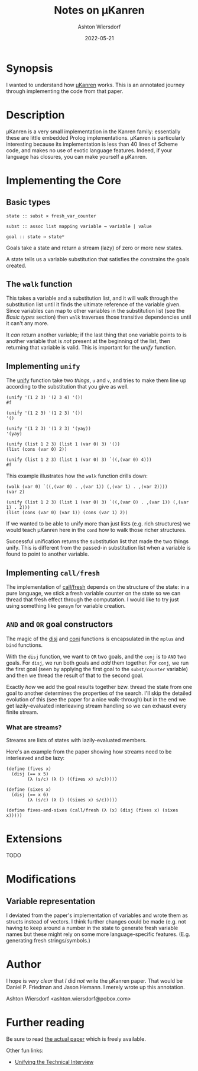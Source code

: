 #+title: Notes on μKanren
#+author: Ashton Wiersdorf
#+date: 2022-05-21

* Synopsis

I wanted to understand how [[http://webyrd.net/scheme-2013/papers/HemannMuKanren2013.pdf][μKanren]] works. This is an annotated journey through implementing the code from that paper.

* Description

μKanren is a very small implementation in the Kanren family: essentially these are little embedded Prolog implementations. μKanren is particularly interesting because its implementation is less than 40 lines of Scheme code, and makes no use of exotic language features. Indeed, if your language has closures, you can make yourself a μKanren.

* Implementing the Core

** Basic types

#+begin_src
  state :: subst × fresh_var_counter

  subst :: assoc list mapping variable → variable | value

  goal :: state → state*
#+end_src

Goals take a state and return a stream (lazy) of zero or more new states.

A state tells us a variable substitution that satisfies the constrains the goals created.

** The ~walk~ function

This takes a variable and a substitution list, and it will walk through the substitution list until it finds the ultimate reference of the variable given. Since variables can map to other variables in the substitution list (see the [[Basic types]] section) then ~walk~ traverses those transitive dependencies until it can't any more.

It /can/ return another variable; if the last thing that one variable points to is another variable that is /not/ present at the beginning of the list, then returning that variable is valid. This is important for the [[Implementing ~unify~][unify]] function.

** Implementing ~unify~

The [[file:kanren.rkt::define (unify u v subst][unify]] function take two /things/, ~u~ and ~v~, and tries to make them line up according to the substitution that you give as well.

#+begin_src racket
  (unify '(1 2 3) '(2 3 4) '())
  #f

  (unify '(1 2 3) '(1 2 3) '())
  '()

  (unify '(1 2 3) '(1 2 3) '(yay))
  '(yay)

  (unify (list 1 2 3) (list 1 (var 0) 3) '())
  (list (cons (var 0) 2))

  (unify (list 1 2 3) (list 1 (var 0) 3) `((,(var 0) 4)))
  #f
#+end_src

This example illustrates how the ~walk~ function drills down:

#+begin_src racket
  (walk (var 0) `((,(var 0) . ,(var 1)) (,(var 1) . ,(var 2))))
  (var 2)

  (unify (list 1 2 3) (list 1 (var 0) 3) `((,(var 0) . ,(var 1)) (,(var 1) . 2)))
  (list (cons (var 0) (var 1)) (cons (var 1) 2))
#+end_src

If we wanted to be able to unify more than just lists (e.g. rich structures) we would teach μKanren here in the ~cond~ how to walk those richer structures.

Successful unification returns the substitution list that made the two things unify. This is different from the passed-in substitution list when a variable is found to point to another variable.

** Implementing ~call/fresh~

The implementation of [[file:kanren.rkt::define (call/fresh fn][call/fresh]] depends on the structure of the state: in a pure language, we stick a fresh variable counter on the state so we can thread that fresh effect through the computation. I would like to try just using something like ~gensym~ for variable creation.

** ~AND~ and ~OR~ goal constructors

The magic of the [[./kanren.rkt::define (disj goal1 goal2][disj]] and [[./kanren.rkt::define (conj goal1 goal2][conj]] functions is encapsulated in the ~mplus~ and ~bind~ functions.

With the ~disj~ function, we want to ~OR~ two goals, and the ~conj~ is to ~AND~ two goals. For ~disj~, we run both goals and /add/ them together. For ~conj~, we run the first goal (seen by applying the first goal to the ~subst/counter~ variable) and then we thread the result of that to the second goal.

Exactly /how/ we add the goal results together bzw. thread the state from one goal to another determines the properties of the search. I'll skip the detailed evolution of this (see the paper for a nice walk-through) but in the end we get lazily-evaluated interleaving stream handling so we can exhaust every finite stream.

*** What are streams?

Streams are lists of states with lazily-evaluated members.

Here's an example from the paper showing how streams need to be interleaved and be lazy:

#+begin_src racket
  (define (fives x)
    (disj (== x 5)
          (λ (s/c) (λ () ((fives x) s/c)))))

  (define (sixes x)
    (disj (== x 6)
          (λ (s/c) (λ () ((sixes x) s/c)))))

  (define fives-and-sixes (call/fresh (λ (x) (disj (fives x) (sixes x)))))
#+end_src

* Extensions

TODO

* Modifications

** Variable representation

I deviated from the paper's implementation of variables and wrote them as structs instead of vectors. I think further changes could be made (e.g. not having to keep around a number in the state to generate fresh variable names but these might rely on some more language-specific features. (E.g. generating fresh strings/symbols.)

* Author

I hope is /very clear/ that /I/ did /not/ write the μKanren paper. That would be Daniel P. Friedman and Jason Hemann. I merely wrote up this annotation.

Ashton Wiersdorf <ashton.wiersdorf@pobox.com>

* Further reading

Be sure to read [[http://webyrd.net/scheme-2013/papers/HemannMuKanren2013.pdf][the actual paper]] which is freely available.

Other fun links:

 - [[https://aphyr.com/posts/354-unifying-the-technical-interview][Unifying the Technical Interview]]

